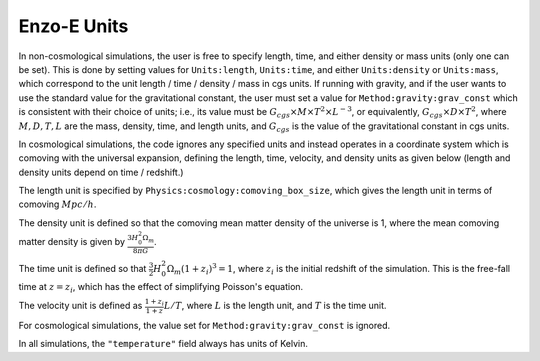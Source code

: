 ************
Enzo-E Units
************

In non-cosmological simulations, the user is free to specify length, time, and either density
or mass units (only one can be set).
This is done by setting values for ``Units:length``, ``Units:time``, and
either ``Units:density`` or ``Units:mass``, which correspond to the unit
length / time / density / mass in cgs units. If running with gravity, and if the user wants to use
the standard value for the gravitational constant, the user must set a
value for ``Method:gravity:grav_const`` which is consistent with their choice of units; i.e.,
its value must be :math:`G_{cgs}\times M \times T^2 \times L^{-3}`, or equivalently,
:math:`G_{cgs}\times D \times T^2`, where :math:`M, D, T, L` are the mass, density, time, and length
units, and :math:`G_{cgs}` is the value of the gravitational constant in cgs units.

In cosmological simulations, the code ignores any specified units and instead operates in a
coordinate system which is comoving with the universal expansion, defining the length, time,
velocity, and density units as given below (length and density units depend on time / redshift.)

The length unit is specified by ``Physics:cosmology:comoving_box_size``, which gives the length
unit in terms of comoving :math:`Mpc/h`.

The density unit is defined so that the comoving mean matter density of the universe is 1, where
the mean comoving matter density is given by :math:`\frac{3 H_0^2 \Omega_m}{8 \pi G}`.

The time unit is defined so that :math:`\frac{3}{2} H_0^2 \Omega_m (1+z_i)^3 = 1`, where
:math:`z_i` is the initial redshift of the simulation. This is the free-fall time at
:math:`z = z_i`, which has the effect of simplifying Poisson's equation.

The velocity unit is defined as :math:`\frac{1+z_i}{1+z} L / T`, where :math:`L` is the length
unit, and :math:`T` is the time unit.

For cosmological simulations, the value set for ``Method:gravity:grav_const`` is ignored.

In all simulations, the ``"temperature"`` field always has units of Kelvin.
